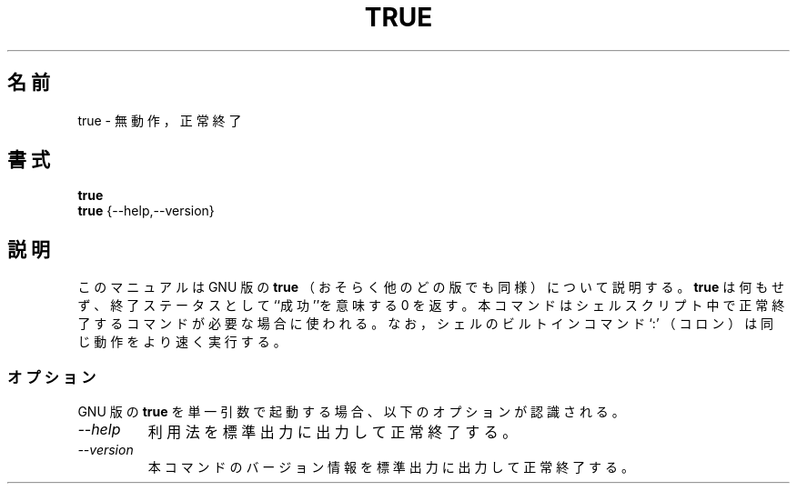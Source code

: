 .\"
.\" Japanese Version Copyright (c) 1997 SHINDO Shuro
.\"         all rights reserved.
.\" Translated Sun Feb  9 15:14:51 JST 1997
.\"         by SHINDO Shuro <shu@linux.or.jp>
.\"
.TH TRUE 1L "GNU Shell Utilities" "FSF" \" -*- nroff -*-
.SH 名前
true \- 無動作，正常終了
.SH 書式
.B true
.br
.B true
{\-\-help,\-\-version}
.SH 説明
このマニュアルは GNU 版の
.B true
（おそらく他のどの版でも同様）について説明する。
.B true
は何もせず、終了ステータスとして``成功''を意味する 0 を返す。
本コマンドはシェルスクリプト中で正常終了するコマンドが必要な場合に
使われる。なお，シェルのビルトインコマンド `:' （コロン）は
同じ動作をより速く実行する。
.SS オプション
GNU 版の
.B true
を単一引数で起動する場合、以下のオプションが認識される。
.TP
.I "\-\-help"
利用法を標準出力に出力して正常終了する。
.TP
.I "\-\-version"
本コマンドのバージョン情報を標準出力に出力して正常終了する。
